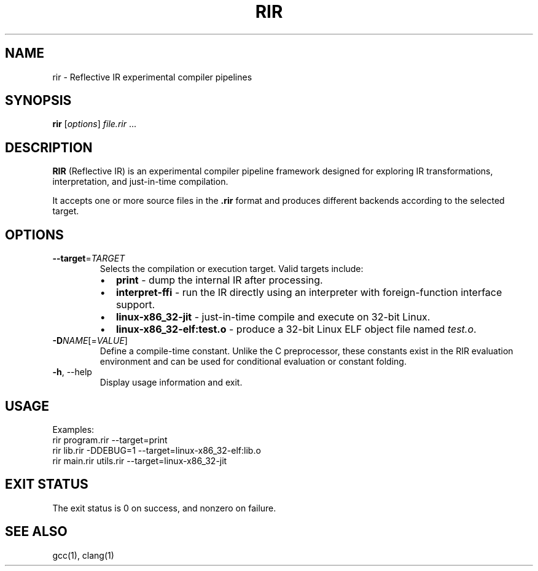 .TH RIR 1 "August 2025" "RIR 0.1" "User Commands"
.SH NAME
rir \- Reflective IR experimental compiler pipelines
.SH SYNOPSIS
.B rir
.RI [ options ] " file.rir " ...
.SH DESCRIPTION
.B RIR
(Reflective IR) is an experimental compiler pipeline framework designed for exploring 
IR transformations, interpretation, and just-in-time compilation.

It accepts one or more source files in the \fB.rir\fR format and produces different 
backends according to the selected target.

.SH OPTIONS
.TP
.BR --target =\fITARGET
Selects the compilation or execution target. Valid targets include:
.RS
.IP \(bu 2
\fBprint\fR \- dump the internal IR after processing.
.IP \(bu 2
\fBinterpret-ffi\fR \- run the IR directly using an interpreter with foreign-function interface support.
.IP \(bu 2
\fBlinux-x86_32-jit\fR \- just-in-time compile and execute on 32-bit Linux.
.IP \(bu 2
\fBlinux-x86_32-elf:test.o\fR \- produce a 32-bit Linux ELF object file named \fItest.o\fR.
.RE

.TP
.BR -D\fINAME\fR[=\fIVALUE\fR]
Define a compile-time constant. Unlike the C preprocessor,
these constants exist in the RIR evaluation environment and 
can be used for conditional evaluation or constant folding.

.TP
.BR -h ,\ --help
Display usage information and exit.

.SH USAGE
Examples:
.EX
  rir program.rir --target=print
  rir lib.rir -DDEBUG=1 --target=linux-x86_32-elf:lib.o
  rir main.rir utils.rir --target=linux-x86_32-jit
.EE

.SH EXIT STATUS
The exit status is 0 on success, and nonzero on failure.

.SH SEE ALSO
gcc(1), clang(1)